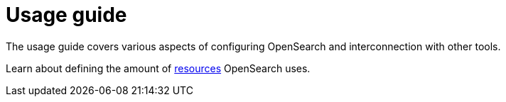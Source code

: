 = Usage guide
:page-aliases: usage.doc
:description: OpenSearch usage guide: configure resources and override configurations.

The usage guide covers various aspects of configuring OpenSearch and interconnection with other tools.

Learn about defining the amount of xref:usage-guide/storage-resource-configuration.adoc[resources] OpenSearch uses.
